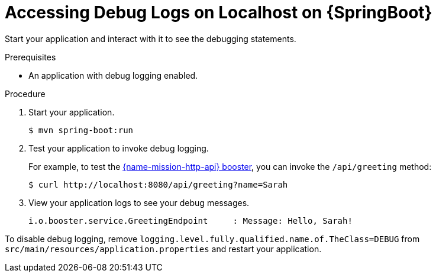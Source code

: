 [#accessing-debug-logs-on-localhost]
= Accessing Debug Logs on Localhost on {SpringBoot}

Start your application and interact with it to see the debugging statements.

.Prerequisites
* An application with debug logging enabled.

.Procedure
. Start your application.
+
[source,bash,options="nowrap",subs="attributes+"]
----
$ mvn spring-boot:run
----

. Test your application to invoke debug logging. 
+
For example, to test the xref:mission-rest-http-spring-boot[{name-mission-http-api} booster], you can invoke the `/api/greeting` method:
+
[source,bash,options="nowrap",subs="attributes+"]
----
$ curl http://localhost:8080/api/greeting?name=Sarah
----

. View your application logs to see your debug messages.
+
[source,bash,options="nowrap",subs="attributes+"]
----
i.o.booster.service.GreetingEndpoint     : Message: Hello, Sarah!
----

To disable debug logging, remove `logging.level.fully.qualified.name.of.TheClass=DEBUG` from `src/main/resources/application.properties` and restart your application.
